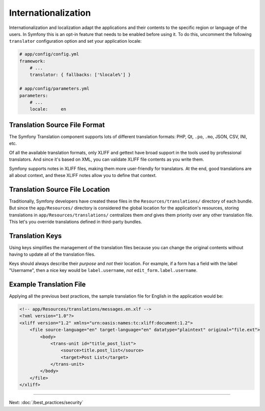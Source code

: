 Internationalization
====================

Internationalization and localization adapt the applications and their contents
to the specific region or language of the users. In Symfony this is an opt-in
feature that needs to be enabled before using it. To do this, uncomment the
following ``translator`` configuration option and set your application locale:

.. code-block:: yaml

    # app/config/config.yml
    framework:
        # ...
        translator: { fallbacks: ['%locale%'] }

    # app/config/parameters.yml
    parameters:
        # ...
        locale:     en

Translation Source File Format
------------------------------

The Symfony Translation component supports lots of different translation
formats: PHP, Qt, ``.po``, ``.mo``, JSON, CSV, INI, etc.

.. best-practice::

    Use the XLIFF format for your translation files.

Of all the available translation formats, only XLIFF and gettext have broad
support in the tools used by professional translators. And since it's based
on XML, you can validate XLIFF file contents as you write them.

Symfony supports notes in XLIFF files, making them more user-friendly for
translators. At the end, good translations are all about context, and these
XLIFF notes allow you to define that context.

Translation Source File Location
--------------------------------

.. best-practice::

    Store the translation files in the ``app/Resources/translations/``
    directory.

Traditionally, Symfony developers have created these files in the
``Resources/translations/`` directory of each bundle. But since the
``app/Resources/`` directory is considered the global location for the
application's resources, storing translations in ``app/Resources/translations/``
centralizes them *and* gives them priority over any other translation file.
This let's you override translations defined in third-party bundles.

Translation Keys
----------------

.. best-practice::

    Always use keys for translations instead of content strings.

Using keys simplifies the management of the translation files because you
can change the original contents without having to update all of the translation
files.

Keys should always describe their *purpose* and *not* their location. For
example, if a form has a field with the label "Username", then a nice key
would be ``label.username``, *not* ``edit_form.label.username``.

Example Translation File
------------------------

Applying all the previous best practices, the sample translation file for
English in the application would be:

.. code-block:: xml

    <!-- app/Resources/translations/messages.en.xlf -->
    <?xml version="1.0"?>
    <xliff version="1.2" xmlns="urn:oasis:names:tc:xliff:document:1.2">
        <file source-language="en" target-language="en" datatype="plaintext" original="file.ext">
            <body>
                <trans-unit id="title_post_list">
                    <source>title.post_list</source>
                    <target>Post List</target>
                </trans-unit>
            </body>
        </file>
    </xliff>

----

Next: :doc:`/best_practices/security`
